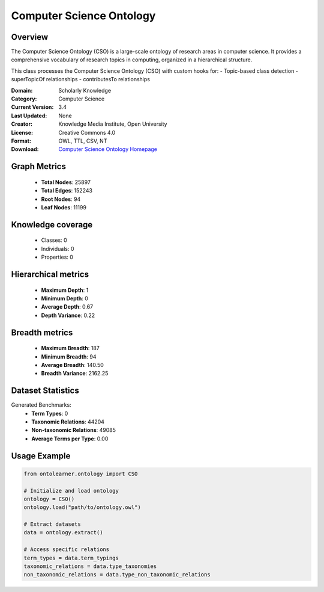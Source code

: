 Computer Science Ontology
==========================

Overview
--------
The Computer Science Ontology (CSO) is a large-scale ontology of research areas in computer science.
It provides a comprehensive vocabulary of research topics in computing, organized in a hierarchical structure.

This class processes the Computer Science Ontology (CSO) with custom hooks for:
- Topic-based class detection
- superTopicOf relationships
- contributesTo relationships

:Domain: Scholarly Knowledge
:Category: Computer Science
:Current Version: 3.4
:Last Updated: None
:Creator: Knowledge Media Institute, Open University
:License: Creative Commons 4.0
:Format: OWL, TTL, CSV, NT
:Download: `Computer Science Ontology Homepage <https://cso.kmi.open.ac.uk/home>`_

Graph Metrics
-------------
    - **Total Nodes**: 25897
    - **Total Edges**: 152243
    - **Root Nodes**: 94
    - **Leaf Nodes**: 11199

Knowledge coverage
------------------
    - Classes: 0
    - Individuals: 0
    - Properties: 0

Hierarchical metrics
--------------------
    - **Maximum Depth**: 1
    - **Minimum Depth**: 0
    - **Average Depth**: 0.67
    - **Depth Variance**: 0.22

Breadth metrics
------------------
    - **Maximum Breadth**: 187
    - **Minimum Breadth**: 94
    - **Average Breadth**: 140.50
    - **Breadth Variance**: 2162.25

Dataset Statistics
------------------
Generated Benchmarks:
    - **Term Types**: 0
    - **Taxonomic Relations**: 44204
    - **Non-taxonomic Relations**: 49085
    - **Average Terms per Type**: 0.00

Usage Example
-------------
.. code-block:: python

    from ontolearner.ontology import CSO

    # Initialize and load ontology
    ontology = CSO()
    ontology.load("path/to/ontology.owl")

    # Extract datasets
    data = ontology.extract()

    # Access specific relations
    term_types = data.term_typings
    taxonomic_relations = data.type_taxonomies
    non_taxonomic_relations = data.type_non_taxonomic_relations
